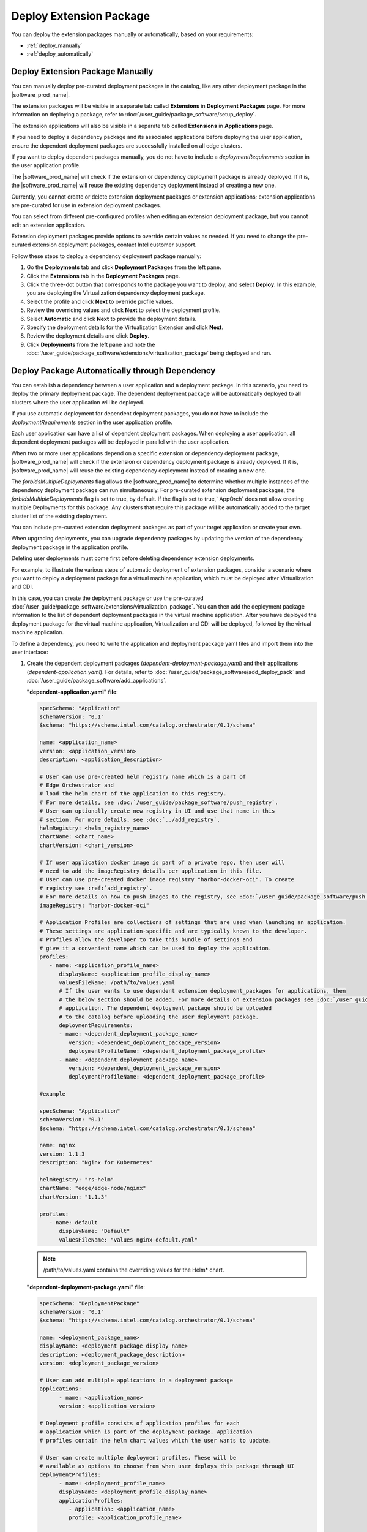 Deploy Extension Package
=============================================================

You can deploy the extension packages manually or automatically, based
on your requirements:

* :ref:`deploy_manually`
* :ref:`deploy_automatically`


.. _deploy_manually:

Deploy Extension Package Manually
-------------------------------------------------

You can manually deploy pre-curated deployment packages in the catalog, like any
other deployment package in the |software_prod_name|\ .

The extension packages will be visible in a separate tab called
**Extensions** in **Deployment Packages** page. For more information on
deploying a package, refer to :doc:`/user_guide/package_software/setup_deploy`.

The extension applications will also be visible in a separate tab called
**Extensions** in **Applications** page.

If you need to deploy a dependency package and its associated applications before deploying the user application, ensure the dependent deployment packages are successfully installed on all edge clusters.

If you want to deploy dependent packages manually, you do not have to include a `deploymentRequirements` section in the user application profile.

The |software_prod_name| will check if the extension or dependency deployment package is already deployed. If it is, the |software_prod_name| will reuse the existing dependency deployment instead of creating a new one.

Currently, you cannot create or delete extension deployment packages or
extension applications; extension applications are pre-curated for use in extension deployment packages.

You can select from different pre-configured profiles when editing an extension
deployment package, but you cannot edit an extension application.

Extension deployment packages provide options to override certain values as
needed. If you need to change the pre-curated extension deployment packages, contact Intel customer support.

Follow these steps to deploy a dependency deployment package manually:

1. Go the **Deployments** tab and click **Deployment Packages** from the
   left pane.

#. Click the **Extensions** tab in the **Deployment Packages** page.

#. Click the three-dot button that corresponds to the package you want to
   deploy, and select **Deploy**. In this example, you are deploying the Virtualization dependency deployment package.

#. Select the profile and click **Next** to override profile values.

#. Review the overriding values and click **Next** to select the deployment profile.

#. Select **Automatic** and click **Next** to provide the deployment details.

#. Specify the deployment details for the Virtualization Extension and click **Next**.

#. Review the deployment details and click **Deploy**.

#. Click **Deployments** from the left pane and note the
   :doc:`/user_guide/package_software/extensions/virtualization_package` being deployed and run.


.. _deploy_automatically:

Deploy Package Automatically through Dependency
-------------------------------------------------

You can establish a dependency between a user application and a deployment package.
In this scenario, you need to deploy the primary deployment package. The dependent deployment
package will be automatically deployed to all clusters where the user application will
be deployed.

If you use automatic deployment for dependent deployment packages, you do not
have to include the `deploymentRequirements` section in the user application profile.

Each user application can have a list of dependent deployment packages. When deploying
a user application, all dependent deployment packages will be deployed in parallel with
the user application.

When two or more user applications depend on a specific extension or dependency deployment
package, |software_prod_name| will check if the extension or dependency deployment package
is already deployed. If it is, |software_prod_name| will reuse the existing dependency
deployment instead of creating a new one.

The `forbidsMultipleDeployments` flag allows the |software_prod_name| to determine whether
multiple instances of the dependency deployment package can run simultaneously.
For pre-curated extension deployment packages, the `forbidsMultipleDeployments` flag is set
to true, by default. If the flag is set to true,` AppOrch` does not allow creating multiple
Deployments for this package. Any clusters that require this package will be automatically
added to the target cluster list of the existing deployment.

You can include pre-curated extension deployment packages as part of your target application
or create your own.

When upgrading deployments, you can upgrade dependency packages by updating the version of
the dependency deployment package in the application profile.

Deleting user deployments must come first before deleting dependency extension deployments.

For example, to illustrate the various steps of automatic deployment of extension packages,
consider a scenario where you want to deploy a deployment package for a virtual machine
application, which must be deployed after Virtualization and CDI.

In this case, you can create the deployment package or use the pre-curated
:doc:`/user_guide/package_software/extensions/virtualization_package`. You can then add the
deployment package information to the list of dependent deployment packages in the virtual
machine application. After you have deployed the deployment package for the virtual machine
application, Virtualization and CDI will be deployed, followed by the virtual machine
application.

To define a dependency, you need to write the application and deployment package yaml files
and import them into the user interface:

#. Create the dependent deployment packages (`dependent-deployment-package.yaml`) and their
   applications (`dependent-application.yaml`). For details, refer to
   :doc:`/user_guide/package_software/add_deploy_pack` and
   :doc:`/user_guide/package_software/add_applications`.

   **"dependent-application.yaml" file**:

   .. code:: yaml

      specSchema: "Application"
      schemaVersion: "0.1"
      $schema: "https://schema.intel.com/catalog.orchestrator/0.1/schema"

      name: <application_name>
      version: <application_version>
      description: <application_description>

      # User can use pre-created helm registry name which is a part of
      # Edge Orchestrator and
      # load the helm chart of the application to this registry.
      # For more details, see :doc:`/user_guide/package_software/push_registry`.
      # User can optionally create new registry in UI and use that name in this
      # section. For more details, see :doc:`../add_registry`.
      helmRegistry: <helm_registry_name>
      chartName: <chart_name>
      chartVersion: <chart_version>

      # If user application docker image is part of a private repo, then user will
      # need to add the imageRegistry details per application in this file.
      # User can use pre-created docker image registry "harbor-docker-oci". To create
      # registry see :ref:`add_registry`.
      # For more details on how to push images to the registry, see :doc:`/user_guide/package_software/push_registry`.
      imageRegistry: "harbor-docker-oci"

      # Application Profiles are collections of settings that are used when launching an application.
      # These settings are application-specific and are typically known to the developer.
      # Profiles allow the developer to take this bundle of settings and
      # give it a convenient name which can be used to deploy the application.
      profiles:
         - name: <application_profile_name>
            displayName: <application_profile_display_name>
            valuesFileName: /path/to/values.yaml
            # If the user wants to use dependent extension deployment_packages for applications, then
            # the below section should be added. For more details on extension packages see :doc:`/user_guide/package_software/extensions/deploy_extension_package`
            # application. The dependent deployment package should be uploaded
            # to the catalog before uploading the user deployment package.
            deploymentRequirements:
            - name: <dependent_deployment_package_name>
               version: <dependent_deployment_package_version>
               deploymentProfileName: <dependent_deployment_package_profile>
            - name: <dependent_deployment_package_name>
               version: <dependent_deployment_package_version>
               deploymentProfileName: <dependent_deployment_package_profile>

      #example

      specSchema: "Application"
      schemaVersion: "0.1"
      $schema: "https://schema.intel.com/catalog.orchestrator/0.1/schema"

      name: nginx
      version: 1.1.3
      description: "Nginx for Kubernetes"

      helmRegistry: "rs-helm"
      chartName: "edge/edge-node/nginx"
      chartVersion: "1.1.3"

      profiles:
         - name: default
            displayName: "Default"
            valuesFileName: "values-nginx-default.yaml"

   .. note::

      /path/to/values.yaml contains the overriding values for the Helm\* chart.


   **"dependent-deployment-package.yaml" file**:

   .. code:: yaml

      specSchema: "DeploymentPackage"
      schemaVersion: "0.1"
      $schema: "https://schema.intel.com/catalog.orchestrator/0.1/schema"

      name: <deployment_package_name>
      displayName: <deployment_package_display_name>
      description: <deployment_package_description>
      version: <deployment_package_version>

      # User can add multiple applications in a deployment package
      applications:
            - name: <application_name>
            version: <application_version>

      # Deployment profile consists of application profiles for each
      # application which is part of the deployment package. Application
      # profiles contain the helm chart values which the user wants to update.

      # User can create multiple deployment profiles. These will be
      # available as options to choose from when user deploys this package through UI
      deploymentProfiles:
            - name: <deployment_profile_name>
            displayName: <deployment_profile_display_name>
            applicationProfiles:
               - application: <application_name>
               profile: <application_profile_name>

      # This flag decides if multiple deployments of the deployment
      # package is allowed or not
      forbidsMultipleDeployments: <true/false>

      # This field lets user choose the namespace in which the various
      # applications will be deployed. If this field is not set, then orchestrator
      # generates unique namespace for each deployment and all applications of the
      # deployment package are deployed in this namespace. Some system
      # namespaces are forbidden to be used for user application E.g: kube-system.
      defaultNamespaces:
         <application_1_name>: namespace_1
         <application_2_name>: <namespace_1/namespace_2>
      forbidsMultipleDeployments: <flag_forbids_multiple_deployments>

      # example
      specSchema: "DeploymentPackage"
      schemaVersion: "0.1"
      $schema: "https://schema.intel.com/catalog.orchestrator/0.1/schema"

      name: "nginx-pkg"
      description: "nginx support for k8s cluster"
      version: 0.0.12
      forbidsMultipleDeployments: true

      applications:
         - name: nginx
            version: 1.1.3

      defaultNamespaces:
         nginx: nginx

      deploymentProfiles:
         - name: "default-profile"
            displayName: "Default Configuration"
            applicationProfiles:
            - application: "nginx"
               profile: "default"

	.. note::
      To ensure that the deployment of the dependent package is not
      duplicated, set `forbidsMultipleDeployments: true`
      (default value is false, which means duplicated deployment is allowed).


   **"profile.yaml" file**:

   .. code:: yaml

      #example

      # User can add any or all of the fields of the helm chart values file in the profile file for the application.
      # Each application should have a separate profile.yaml file. Each application can have multiple profile.yaml files with unique names.
      image:
         containerDisk:
            registry: <registry-name>
            repository: <repo-name>
            tag: <image-tag>

   .. note::
      You can create the deployment-package.yaml, application.yaml, and
      profile.yaml files and import these together to create a deployment-package in the catalog.

#. Create the target deployment package and its application.

   **"target-application.yaml" file**:

   .. code:: yaml

      specSchema: "Application"
      schemaVersion: "0.1"
      $schema: "https://schema.intel.com/catalog.orchestrator/0.1/schema"

      name: <application_name>
      version: <application_version>
      description: <application_description>

      helmRegistry: <helm_registry_name>
      chartName: <chart_name>
      chartVersion: <chart_version>

      profiles:
      - name: <application_profile_name>
         displayName: <application_profile_display_name>
         valuesFileName: /path/to/values.yaml
         deploymentRequirements:
            - name: <dependent_deployment_package_name>
              version: <dependent_deployment_package_version>
              deploymentProfileName: <dependent_deployment_package_profile>
            - name: <dependent_deployment_package_name>
               version: <dependent_deployment_package_version>
               deploymentProfileName: <dependent_deployment_package_profile>

      # example
      specSchema: "Application"
      schemaVersion: "0.1"
      $schema: "https://schema.intel.com/catalog.orchestrator/0.1/schema"

      name: my-example-app
      version: 1.0.0
      description: "My application"

      helmRegistry: "harbor-helm-oci"
      chartName: "my-example-app"
      chartVersion: "1.0.0"

      imageRegistry: "harbor-docker-oci"

      profiles:
         - name: "default"
         displayName: "Default"
         valuesFileName: "values.yaml"
         deploymentRequirements:
            - name: "nginx-pkg"
               version: "0.0.12"
               deploymentProfile: "default-profile"

   .. note::
      Application Profile has `deploymentRequirements` that is the list of
      dependent deployment packages. Each element of this list has `name`, `version`, and `profile` of the dependent deployment package.

   **"target-deployment-package.yaml" file**:

   .. code:: yaml

      specSchema: "DeploymentPackage"
      schemaVersion: "0.1"
      $schema: "https://schema.intel.com/catalog.orchestrator/0.1/schema"

      name: <deployment_package_name>
      displayName: <deployment_package_display_name>
      description: <deployment_package_description>
      version: <deployment_package_version>

      applications:
      - name: <application_name>
         version: <application_version>

      deploymentProfiles:
      - name: <deployment_profile_name>
         displayName: <deployment_profile_display_name>
         applicationProfiles:
            - application: <application_name>
              profile: <application_profile_name>


      # example
      specSchema: "DeploymentPackage"
      schemaVersion: "0.1"
      $schema: "https://schema.intel.com/catalog.orchestrator/0.1/schema"

      name: "my-example-package"
      displayName: "My example package"
      description: "Package with my application"
      version: "1.0.0"

      applications:
         - name: my-example-app
         version: 1.0.0

      deploymentProfiles:
         - name: "default"
         displayName: "Default"
         applicationProfiles:
            - application: "my-example-app"
               profile: "default"

#. Import the yaml files to the |software_prod_name|\ . For more information on
   importing yaml files, refer to :doc:`/user_guide/package_software/import_deployment`.

The nginx-pkg package will be deployed automatically when "my-example-package" is deployed.

When you try to delete the extension deployment package (`nginx-pkg`) when the
primary deployment package is running, you will see an error message. Follow these steps to delete the primary deployment package (`my-example-package`) without deleting the extension package:

#. Go the **Deployments** tab and click **Deployments** from the left pane.
#. Click the three-dot button corresponding to `my-example-package`, and
   select **Delete**.
#. In the confirmation prompt, click **Delete**.

Now, follow these steps to delete the extension deployment package
(`nginx-pkg`):

#. Go to the **Deployments** tab and click **Deployments** from the left pane.
#. Click the three-dot button corresponding to `nginx-pkg`, and
   select **Delete**.
#. In the confirmation prompt, click **Delete**.

